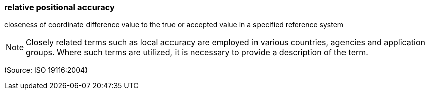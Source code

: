 === relative positional accuracy

closeness of coordinate difference value to the true or accepted value in a specified reference system

NOTE: Closely related terms such as local accuracy are employed in various countries, agencies and application groups.  Where such terms are utilized, it is necessary to provide a description of the term.

(Source: ISO 19116:2004)

